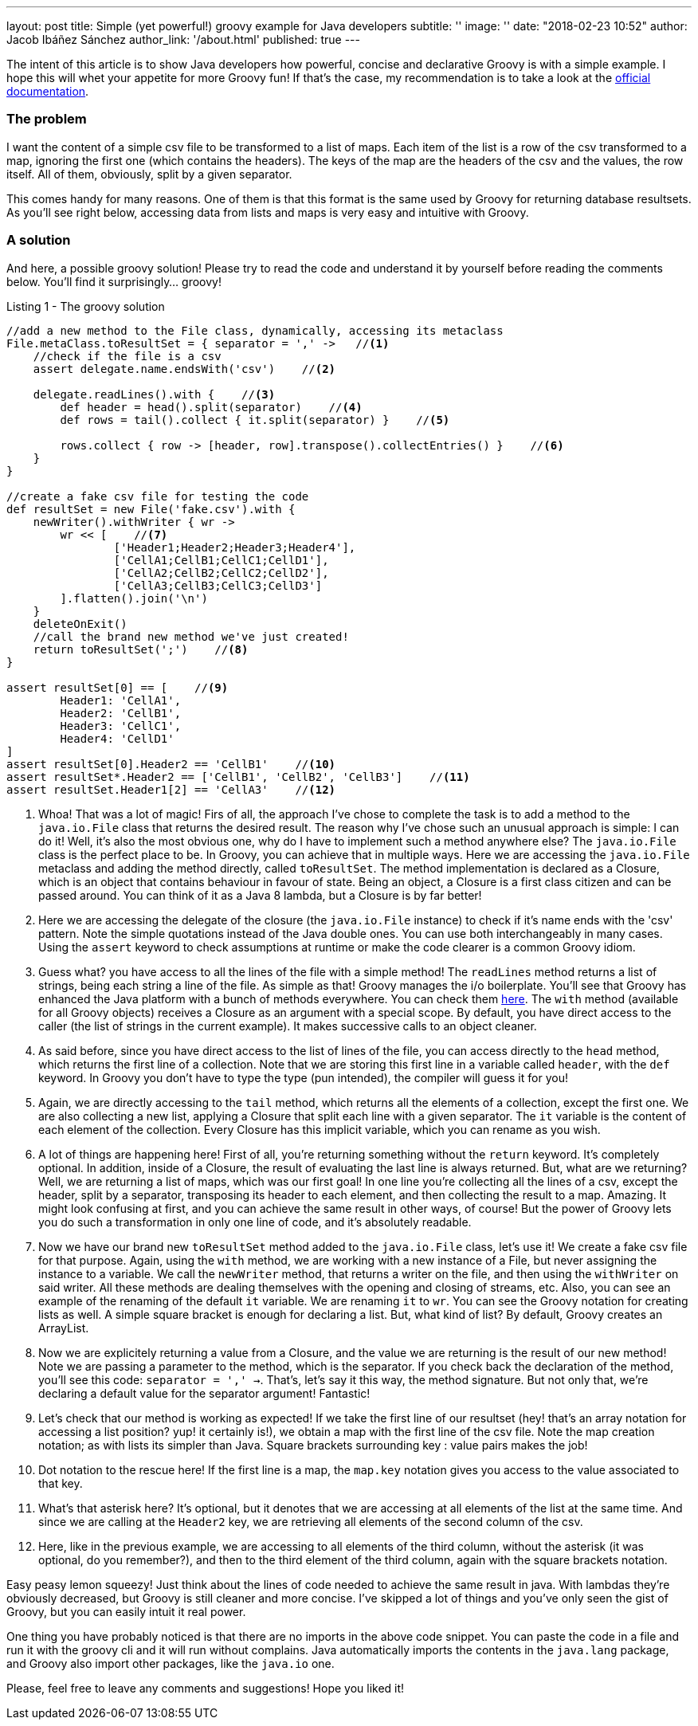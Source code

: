 ---
layout: post
title: Simple (yet powerful!) groovy example for Java developers
subtitle: ''
image: ''
date: "2018-02-23 10:52"
author: Jacob Ibáñez Sánchez
author_link: '/about.html'
published: true
---

The intent of this article is to show Java developers how powerful, concise and declarative Groovy is with a simple example. I hope this will whet your appetite for more Groovy fun! If that's the case, my recommendation is to take a look at the http://www.groovy-lang.org/documentation.html[official documentation].

=== The problem
I want the content of a simple csv file to be transformed to a list of maps. Each item of the list is a row of the csv transformed to a map, ignoring the first one (which contains the headers). The keys of the map are the headers of the csv and the values, the row itself. All of them, obviously, split by a given separator.

This comes handy for many reasons. One of them is that this format is the same used by Groovy for returning database resultsets. As you'll see right below, accessing data from lists and maps is very easy and intuitive with Groovy.

=== A solution

And here, a possible groovy solution! Please try to read the code and understand it by yourself before reading the comments below. You'll find it surprisingly... groovy!

.Listing 1 - The groovy solution
[source,groovy,linenums]
----
//add a new method to the File class, dynamically, accessing its metaclass
File.metaClass.toResultSet = { separator = ',' ->   //<1>
    //check if the file is a csv
    assert delegate.name.endsWith('csv')    //<2>

    delegate.readLines().with {    //<3>
        def header = head().split(separator)    //<4>
        def rows = tail().collect { it.split(separator) }    //<5>

        rows.collect { row -> [header, row].transpose().collectEntries() }    //<6>
    }
}

//create a fake csv file for testing the code
def resultSet = new File('fake.csv').with {
    newWriter().withWriter { wr ->
        wr << [    //<7>
                ['Header1;Header2;Header3;Header4'],
                ['CellA1;CellB1;CellC1;CellD1'],
                ['CellA2;CellB2;CellC2;CellD2'],
                ['CellA3;CellB3;CellC3;CellD3']
        ].flatten().join('\n')
    }
    deleteOnExit()
    //call the brand new method we've just created!
    return toResultSet(';')    //<8>
}

assert resultSet[0] == [    //<9>
        Header1: 'CellA1',
        Header2: 'CellB1',
        Header3: 'CellC1',
        Header4: 'CellD1'
]
assert resultSet[0].Header2 == 'CellB1'    //<10>
assert resultSet*.Header2 == ['CellB1', 'CellB2', 'CellB3']    //<11>
assert resultSet.Header1[2] == 'CellA3'    //<12>
----
<1> Whoa! That was a lot of magic! Firs of all, the approach I've chose to complete the task is to add a method to the `java.io.File` class that returns the desired result. The reason why I've chose such an unusual approach is simple: I can do it! Well, it's also the most obvious one, why do I have to implement such a method anywhere else? The `java.io.File` class is the perfect place to be. In Groovy, you can achieve that in multiple ways. Here we are accessing the `java.io.File` metaclass and adding the method directly, called `toResultSet`. The method implementation is declared as a Closure, which is an object that contains behaviour in favour of state. Being an object, a Closure is a first class citizen and can be passed around. You can think of it as a Java 8 lambda, but a Closure is by far better! 
<2> Here we are accessing the delegate of the closure (the `java.io.File` instance) to check if it's name ends with the 'csv' pattern. Note the simple quotations instead of the Java double ones. You can use both interchangeably in many cases. Using the `assert` keyword to check assumptions at runtime or make the code clearer is a common Groovy idiom.
<3> Guess what? you have access to all the lines of the file with a simple method! The `readLines` method returns a list of strings, being each string a line of the file. As simple as that! Groovy manages the i/o boilerplate. You'll see that Groovy has enhanced the Java platform with a bunch of methods everywhere. You can check them http://www.groovy-lang.org/gdk.html[here]. The `with` method (available for all Groovy objects) receives a Closure as an argument with a special scope. By default, you have direct access to the caller (the list of strings in the current example). It makes successive calls to an object cleaner.
<4> As said before, since you have direct access to the list of lines of the file, you can access directly to the `head` method, which returns the first line of a collection. Note that we are storing this first line in a variable called `header`, with the `def` keyword. In Groovy you don't have to type the type (pun intended), the compiler will guess it for you!
<5> Again, we are directly accessing to the `tail` method, which returns all the elements of a collection, except the first one. We are also collecting a new list, applying a Closure that split each line with a given separator. The `it` variable is the content of each element of the collection. Every Closure has this implicit variable, which you can rename as you wish.
<6> A lot of things are happening here! First of all, you're returning something without the `return` keyword. It's completely optional. In addition, inside of a Closure, the result of evaluating the last line is always returned. But, what are we returning? Well, we are returning a list of maps, which was our first goal! In one line you're collecting all the lines of a csv, except the header, split by a separator, transposing its header to each element, and then collecting the result to a map. Amazing. It might look confusing at first, and you can achieve the same result in other ways, of course! But the power of Groovy lets you do such a transformation in only one line of code, and it's absolutely readable.
<7> Now we have our brand new `toResultSet` method added to the `java.io.File` class, let's use it! We create a fake csv file for that purpose. Again, using the `with` method, we are working with a new instance of a File, but never assigning the instance to a variable. We call the `newWriter` method, that returns a writer on the file, and then using the `withWriter` on said writer. All these methods are dealing themselves with the opening and closing of streams, etc. Also, you can see an example of the renaming of the default `it` variable. We are renaming `it`  to `wr`. You can see the Groovy notation for creating lists as well. A simple square bracket is enough for declaring a list. But, what kind of list? By default, Groovy creates an ArrayList.
<8> Now we are explicitely returning a value from a Closure, and the value we are returning is the result of our new method! Note we are passing a parameter to the method, which is the separator. If you check back the declaration of the method, you'll see this code: `separator = ',' ->`. That's, let's say it this way, the method signature. But not only that, we're declaring a default value for the separator argument! Fantastic!
<9> Let's check that our method is working as expected! If we take the first line of our resultset (hey! that's an array notation for accessing a list position? yup! it certainly is!), we obtain a map with the first line of the csv file. Note the map creation notation; as with lists its simpler than Java. Square brackets surrounding key : value pairs makes the job!
<10> Dot notation to the rescue here! If the first line is a map, the `map.key` notation gives you access to the value associated to that key.
<11> What's that asterisk here? It's optional, but it denotes that we are accessing at all elements of the list at the same time. And since we are calling at the `Header2` key, we are retrieving all elements of the second column of the csv.
<12> Here, like in the previous example, we are accessing to all elements of the third column, without the asterisk (it was optional, do you remember?), and then to the third element of the third column, again with the square brackets notation.

Easy peasy lemon squeezy! Just think about the lines of code needed to achieve the same result in java. With lambdas they're obviously decreased, but Groovy is still cleaner and more concise. I've skipped a lot of things and you've only seen the gist of Groovy, but you can easily intuit it real power.

One thing you have probably noticed is that there are no imports in the above code snippet. You can paste the code in a file and run it with the groovy cli and it will run without complains. Java automatically imports the contents in the `java.lang` package, and Groovy also import other packages, like the `java.io` one.

Please, feel free to leave any comments and suggestions! Hope you liked it!